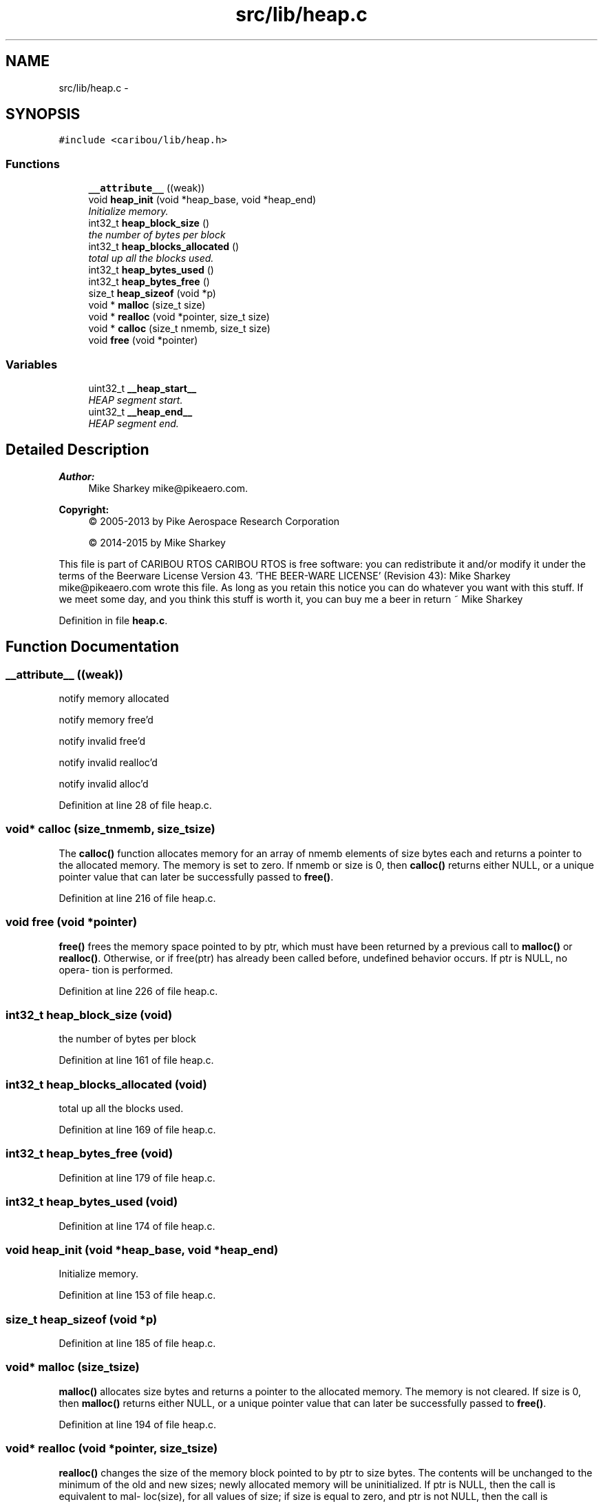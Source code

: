 .TH "src/lib/heap.c" 3 "Thu Dec 29 2016" "Version 0.9" "CARIBOU RTOS" \" -*- nroff -*-
.ad l
.nh
.SH NAME
src/lib/heap.c \- 
.SH SYNOPSIS
.br
.PP
\fC#include <caribou/lib/heap\&.h>\fP
.br

.SS "Functions"

.in +1c
.ti -1c
.RI "\fB__attribute__\fP ((weak))"
.br
.ti -1c
.RI "void \fBheap_init\fP (void *heap_base, void *heap_end)"
.br
.RI "\fIInitialize memory\&. \fP"
.ti -1c
.RI "int32_t \fBheap_block_size\fP ()"
.br
.RI "\fIthe number of bytes per block \fP"
.ti -1c
.RI "int32_t \fBheap_blocks_allocated\fP ()"
.br
.RI "\fItotal up all the blocks used\&. \fP"
.ti -1c
.RI "int32_t \fBheap_bytes_used\fP ()"
.br
.ti -1c
.RI "int32_t \fBheap_bytes_free\fP ()"
.br
.ti -1c
.RI "size_t \fBheap_sizeof\fP (void *p)"
.br
.ti -1c
.RI "void * \fBmalloc\fP (size_t size)"
.br
.ti -1c
.RI "void * \fBrealloc\fP (void *pointer, size_t size)"
.br
.ti -1c
.RI "void * \fBcalloc\fP (size_t nmemb, size_t size)"
.br
.ti -1c
.RI "void \fBfree\fP (void *pointer)"
.br
.in -1c
.SS "Variables"

.in +1c
.ti -1c
.RI "uint32_t \fB__heap_start__\fP"
.br
.RI "\fIHEAP segment start\&. \fP"
.ti -1c
.RI "uint32_t \fB__heap_end__\fP"
.br
.RI "\fIHEAP segment end\&. \fP"
.in -1c
.SH "Detailed Description"
.PP 

.PP
.PP
\fBAuthor:\fP
.RS 4
Mike Sharkey mike@pikeaero.com\&. 
.RE
.PP
\fBCopyright:\fP
.RS 4
© 2005-2013 by Pike Aerospace Research Corporation 
.PP
© 2014-2015 by Mike Sharkey
.RE
.PP
This file is part of CARIBOU RTOS CARIBOU RTOS is free software: you can redistribute it and/or modify it under the terms of the Beerware License Version 43\&. 'THE BEER-WARE LICENSE' (Revision 43): Mike Sharkey mike@pikeaero.com wrote this file\&. As long as you retain this notice you can do whatever you want with this stuff\&. If we meet some day, and you think this stuff is worth it, you can buy me a beer in return ~ Mike Sharkey 
.PP
Definition in file \fBheap\&.c\fP\&.
.SH "Function Documentation"
.PP 
.SS "__attribute__ ((weak))"
notify memory allocated
.PP
notify memory free'd
.PP
notify invalid free'd
.PP
notify invalid realloc'd
.PP
notify invalid alloc'd 
.PP
Definition at line 28 of file heap\&.c\&.
.SS "void* calloc (size_tnmemb, size_tsize)"
The \fBcalloc()\fP function allocates memory for an array of nmemb elements of size bytes each and returns a pointer to the allocated memory\&. The memory is set to zero\&. If nmemb or size is 0, then \fBcalloc()\fP returns either NULL, or a unique pointer value that can later be successfully passed to \fBfree()\fP\&. 
.PP
Definition at line 216 of file heap\&.c\&.
.SS "void free (void *pointer)"
\fBfree()\fP frees the memory space pointed to by ptr, which must have been returned by a previous call to \fBmalloc()\fP or \fBrealloc()\fP\&. Otherwise, or if free(ptr) has already been called before, undefined behavior occurs\&. If ptr is NULL, no opera‐ tion is performed\&. 
.PP
Definition at line 226 of file heap\&.c\&.
.SS "int32_t heap_block_size (void)"

.PP
the number of bytes per block 
.PP
Definition at line 161 of file heap\&.c\&.
.SS "int32_t heap_blocks_allocated (void)"

.PP
total up all the blocks used\&. 
.PP
Definition at line 169 of file heap\&.c\&.
.SS "int32_t heap_bytes_free (void)"

.PP
Definition at line 179 of file heap\&.c\&.
.SS "int32_t heap_bytes_used (void)"

.PP
Definition at line 174 of file heap\&.c\&.
.SS "void heap_init (void *heap_base, void *heap_end)"

.PP
Initialize memory\&. 
.PP
Definition at line 153 of file heap\&.c\&.
.SS "size_t heap_sizeof (void *p)"

.PP
Definition at line 185 of file heap\&.c\&.
.SS "void* malloc (size_tsize)"
\fBmalloc()\fP allocates size bytes and returns a pointer to the allocated memory\&. The memory is not cleared\&. If size is 0, then \fBmalloc()\fP returns either NULL, or a unique pointer value that can later be successfully passed to \fBfree()\fP\&. 
.PP
Definition at line 194 of file heap\&.c\&.
.SS "void* realloc (void *pointer, size_tsize)"
\fBrealloc()\fP changes the size of the memory block pointed to by ptr to size bytes\&. The contents will be unchanged to the minimum of the old and new sizes; newly allocated memory will be uninitialized\&. If ptr is NULL, then the call is equivalent to mal‐ loc(size), for all values of size; if size is equal to zero, and ptr is not NULL, then the call is equivalent to free(ptr)\&. Unless ptr is NULL, it must have been returned by an earlier call to \fBmalloc()\fP or \fBrealloc()\fP\&. If the area pointed to was moved, a free(ptr) is done\&. 
.PP
Definition at line 206 of file heap\&.c\&.
.SH "Variable Documentation"
.PP 
.SS "uint32_t __heap_end__"

.PP
HEAP segment end\&. 
.PP
\fBPrecondition:\fP
.RS 4
The symbol must be aligned to a 32 bits boundary\&. 
.RE
.PP

.SS "uint32_t __heap_start__"

.PP
HEAP segment start\&. 
.PP
\fBPrecondition:\fP
.RS 4
The symbol must be aligned to a 32 bits boundary\&. 
.RE
.PP

.SH "Author"
.PP 
Generated automatically by Doxygen for CARIBOU RTOS from the source code\&.
